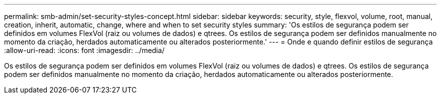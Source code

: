 ---
permalink: smb-admin/set-security-styles-concept.html 
sidebar: sidebar 
keywords: security, style, flexvol, volume, root, manual, creation, inherit, automatic, change, where and when to set security styles 
summary: 'Os estilos de segurança podem ser definidos em volumes FlexVol (raiz ou volumes de dados) e qtrees. Os estilos de segurança podem ser definidos manualmente no momento da criação, herdados automaticamente ou alterados posteriormente.' 
---
= Onde e quando definir estilos de segurança
:allow-uri-read: 
:icons: font
:imagesdir: ../media/


[role="lead"]
Os estilos de segurança podem ser definidos em volumes FlexVol (raiz ou volumes de dados) e qtrees. Os estilos de segurança podem ser definidos manualmente no momento da criação, herdados automaticamente ou alterados posteriormente.
